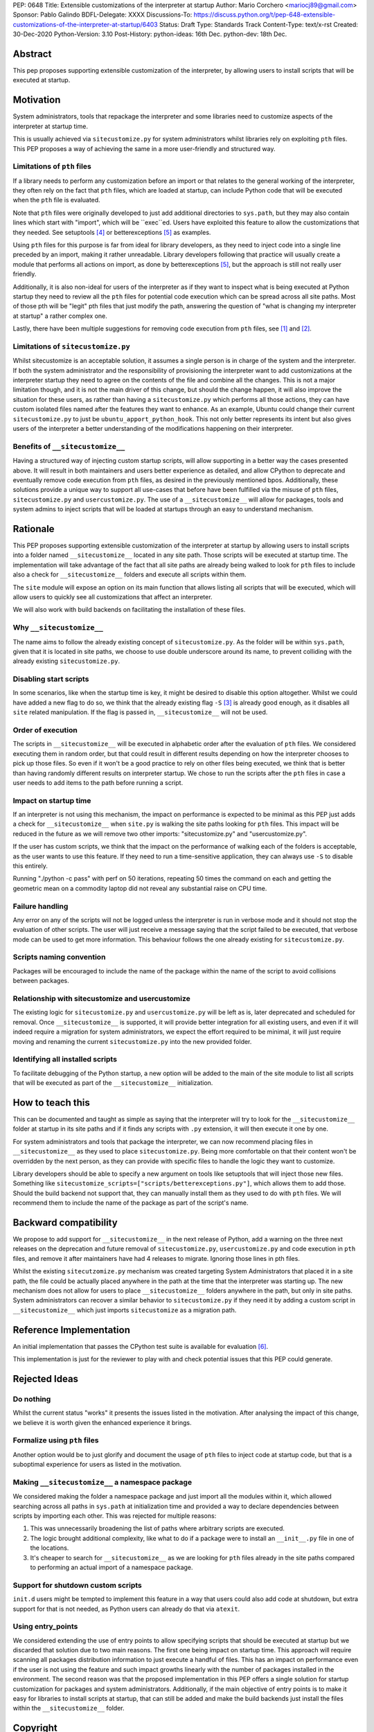 PEP: 0648
Title: Extensible customizations of the interpreter at startup
Author: Mario Corchero <mariocj89@gmail.com>
Sponsor: Pablo Galindo
BDFL-Delegate: XXXX
Discussions-To: https://discuss.python.org/t/pep-648-extensible-customizations-of-the-interpreter-at-startup/6403
Status: Draft
Type: Standards Track
Content-Type: text/x-rst
Created: 30-Dec-2020
Python-Version: 3.10
Post-History: python-ideas: 16th Dec. python-dev: 18th Dec.

Abstract
========

This pep proposes supporting extensible customization of the interpreter, by
allowing users to install scripts that will be executed at startup.

Motivation
==========

System administrators, tools that repackage the interpreter and some
libraries need to customize aspects of the interpreter at startup time.

This is usually achieved via ``sitecustomize.py`` for system administrators
whilst libraries rely on exploiting ``pth`` files. This PEP proposes a way of
achieving the same in a more user-friendly and structured way.

Limitations of ``pth`` files
----------------------------

If a library needs to perform any customization before an import or that
relates to the general working of the interpreter, they often rely on the
fact that ``pth`` files, which are loaded at startup, can include Python code
that will be executed when the ``pth`` file is evaluated.

Note that ``pth`` files were originally developed to just add additional
directories to ``sys.path``, but they may also contain lines which start
with "import", which will be \``exec\``ed. Users have exploited this feature to
allow the customizations that they needed. See setuptools [#setuptools]_ or
betterexceptions [#betterexceptions]_ as examples.

Using ``pth`` files for this purpose is far from ideal for library developers,
as they need to inject code into a single line preceded by an import, making
it rather unreadable. Library developers following that practice will usually
create a module that performs all actions on import, as done by
betterexceptions [#betterexceptions]_, but the approach is still not really
user friendly.

Additionally, it is also non-ideal for users of the interpreter as if they
want to inspect what is being executed at Python startup they need to review
all the ``pth`` files for potential code execution which can be spread across
all site paths. Most of those pth will be "legit" pth files that just modify
the path, answering the question of "what is changing my interpreter at
startup" a rather complex one.

Lastly, there have been multiple suggestions for removing code execution from
``pth`` files, see [#bpo-24534]_ and [#bpo-33944]_.

Limitations of ``sitecustomize.py``
-----------------------------------

Whilst sitecustomize is an acceptable solution, it assumes a single person is
in charge of the system and the interpreter. If both the system administrator
and the responsibility of provisioning the interpreter want to add
customizations at the interpreter startup they need to agree on the contents
of the file and combine all the changes. This is not a major limitation
though, and it is not the main driver of this change, but should the change
happen, it will also improve the situation for these users, as rather than
having a ``sitecustomize.py`` which performs all those actions, they can have
custom isolated files named after the features they want to enhance. As an
example, Ubuntu could change their current ``sitecustomize.py`` to just be
``ubuntu_apport_python_hook``. This not only better represents its intent but
also gives users of the interpreter a better understanding of the
modifications happening on their interpreter.

Benefits of ``__sitecustomize__``
---------------------------------

Having a structured way of injecting custom startup scripts, will allow
supporting in a better way the cases presented above. It will result in both
maintainers and users better experience as detailed, and allow CPython to
deprecate and eventually remove code execution from ``pth`` files, as desired
in the previously mentioned bpos.
Additionally, these solutions provide a unique way to support all use-cases
that before have been fulfilled via the misuse of ``pth`` files,
``sitecustomize.py`` and ``usercustomize.py``. The use of a ``__sitecustomize__``
will allow for packages, tools and system admins to inject scripts that will
be loaded at startups through an easy to understand mechanism.

Rationale
=========

This PEP proposes supporting extensible customization of the interpreter at
startup by allowing users to install scripts into a folder named
``__sitecustomize__`` located in any site path. Those scripts will be executed
at startup time. The implementation will take advantage of the fact that all
site paths are already being walked to look for ``pth`` files to include also a
check for ``__sitecustomize__`` folders and execute all scripts within them.

The ``site`` module will expose an option on its main function that allows
listing all scripts that will be executed, which will allow users to quickly
see all customizations that affect an interpreter.

We will also work with build backends on facilitating the installation of
these files.

Why ``__sitecustomize__``
-------------------------

The name aims to follow the already existing concept of ``sitecustomize.py``.
As the folder will be within ``sys.path``, given that it is located in site
paths, we choose to use double underscore around its name, to prevent
colliding with the already existing ``sitecustomize.py``.

Disabling start scripts
-----------------------

In some scenarios, like when the startup time is key, it might be desired to
disable this option altogether. Whilst we could have added a new flag to do
so, we think that the already existing flag ``-S`` [#s-flag]_ is already good
enough, as it disables all ``site`` related manipulation. If the flag is
passed in, ``__sitecustomize__`` will not be used.

Order of execution
------------------

The scripts in ``__sitecustomize__`` will be executed in alphabetic order
after the evaluation of ``pth`` files. We considered executing them in random
order, but that could result in different results depending on how the
interpreter chooses to pick up those files. So even if it won't be a good
practice to rely on other files being executed, we think that is better than
having randomly different results on interpreter startup.
We chose to run the scripts after the ``pth`` files in case a user needs to
add items to the path before running a script.

Impact on startup time
----------------------

If an interpreter is not using this mechanism, the impact on performance is
expected to be minimal as this PEP just adds a check for
``__sitecustomize__`` when ``site.py`` is walking the site paths looking for
``pth`` files. This impact will be reduced in the future as we will remove
two other imports: "sitecustomize.py" and "usercustomize.py".

If the user has custom scripts, we think that the impact on the performance
of walking each of the folders is acceptable, as the user wants to use this
feature. If they need to run a time-sensitive application, they can always
use ``-S`` to disable this entirely.

Running "./python -c pass" with perf on 50 iterations, repeating 50 times the
command on each and getting the geometric mean on a commodity laptop did not
reveal any substantial raise on CPU time.

Failure handling
----------------

Any error on any of the scripts will not be logged unless the interpreter is
run in verbose mode and it should not stop the evaluation of other scripts.
The user will just receive a message saying that the script failed to be
executed, that verbose mode can be used to get more information. This
behaviour follows the one already existing for ``sitecustomize.py``.

Scripts naming convention
-------------------------

Packages will be encouraged to include the name of the package within the
name of the script to avoid collisions between packages.

Relationship with sitecustomize and usercustomize
-------------------------------------------------

The existing logic for ``sitecustomize.py`` and ``usercustomize.py`` will be left
as is, later deprecated and scheduled for removal. Once ``__sitecustomize__`` is
supported, it will provide better integration for all existing users, and even
if it will indeed require a migration for system administrators, we expect the
effort required to be minimal, it will just require moving and renaming the
current ``sitecustomize.py`` into the new provided folder.

Identifying all installed scripts
---------------------------------

To facilitate debugging of the Python startup, a new option will be added to
the main of the site module to list all scripts that will be executed as part
of the ``__sitecustomize__`` initialization.

How to teach this
=================

This can be documented and taught as simple as saying that the interpreter
will try to look for the ``__sitecustomize__`` folder at startup in its site
paths and if it finds any scripts with ``.py`` extension, it will then
execute it one by one.

For system administrators and tools that package the interpreter, we can now
recommend placing files in ``__sitecustomize__`` as they used to place
``sitecustomize.py``. Being more comfortable on that their content won't be
overridden by the next person, as they can provide with specific files to
handle the logic they want to customize.

Library developers should be able to specify a new argument on tools like
setuptools that will inject those new files. Something like
``sitecustomize_scripts=["scripts/betterexceptions.py"]``, which allows them to
add those. Should the build backend not support that, they can manually
install them as they used to do with ``pth`` files. We will recommend them to
include the name of the package as part of the script's name.

Backward compatibility
======================

We propose to add support for ``__sitecustomize__`` in the next release of
Python, add a warning on the three next releases on the deprecation and
future removal of ``sitecustomize.py``, ``usercustomize.py`` and code execution
in ``pth`` files, and remove it after maintainers have had 4 releases to
migrate. Ignoring those lines in pth files.

Whilst the existing ``sitecutzomize.py`` mechanism was created targeting
System Administrators that placed it in a site path, the file could be
actually placed anywhere in the path at the time that the interpreter was
starting up. The new mechanism does not allow for users to place
``__sitecustomize__`` folders anywhere in the path, but only in site paths.
System administrators can recover a similar behavior to ``sitecustomize.py``
if they need it by adding a custom script in ``__sitecustomize__`` which just
imports ``sitecustomize`` as a migration path.

Reference Implementation
========================

An initial implementation that passes the CPython test suite is available for
evaluation [#reference-implementation]_.

This implementation is just for the reviewer to play with and check potential
issues that this PEP could generate.

Rejected Ideas
==============

Do nothing
----------

Whilst the current status "works" it presents the issues listed in the
motivation. After analysing the impact of this change, we believe it is worth
given the enhanced experience it brings.

Formalize using ``pth`` files
-----------------------------

Another option would be to just glorify and document the usage of ``pth`` files
to inject code at startup code, but that is a suboptimal experience for users
as listed in the motivation.

Making ``__sitecustomize__`` a namespace package
------------------------------------------------

We considered making the folder a namespace package and just import all the
modules within it, which allowed searching across all paths in ``sys.path``
at initialization time and provided a way to declare dependencies between
scripts by importing each other. This was rejected for multiple reasons:

1. This was unnecessarily broadening the list of paths where arbitrary scripts
   are executed.
2. The logic brought additional complexity, like what to do if a package were
   to install an ``__init__.py`` file in one of the locations.
3. It's cheaper to search for ``__sitecustomize__`` as we are looking for
   ``pth`` files already in the site paths compared to performing an actual
   import of a namespace package.

Support for shutdown custom scripts
-----------------------------------

``init.d`` users might be tempted to implement this feature in a way that users
could also add code at shutdown, but extra support for that is not needed, as
Python users can already do that via ``atexit``.

Using entry_points
------------------

We considered extending the use of entry points to allow specifying scripts
that should be executed at startup but we discarded that solution due to two
main reasons. The first one being impact on startup time. This approach will
require scanning all packages distribution information to just execute a
handful of files.  This has an impact on performance even if the user is not
using the feature and such impact growths linearly with the number of packages
installed in the environment.  The second reason was that the proposed
implementation in this PEP offers a single solution for startup customization
for packages and system administrators.  Additionally, if the main objective of
entry points is to make it easy for libraries to install scripts at startup,
that can still be added and make the build backends just install the files
within the ``__sitecustomize__`` folder.

Copyright
=========

This document is placed in the public domain or under the CC0-1.0-Universal
license, whichever is more permissive.

References
==========

.. [#bpo-24534]
   https://bugs.python.org/issue24534

.. [#bpo-33944]
   https://bugs.python.org/issue33944

.. [#s-flag]
   https://docs.python.org/3/using/cmdline.html#id3

.. [#setuptools]
   https://github.com/pypa/setuptools/blob/b6bbe236ed0689f50b5148f1172510b975687e62/setup.py#L100

.. [#betterexceptions]
   https://github.com/Qix-/better-exceptions/blob/7b417527757d555faedc354c86d3b6fe449200c2/better_exceptions_hook.pth#L1

.. [#reference-implementation]
   https://github.com/mariocj89/cpython/tree/pu/__sitecustomize__

